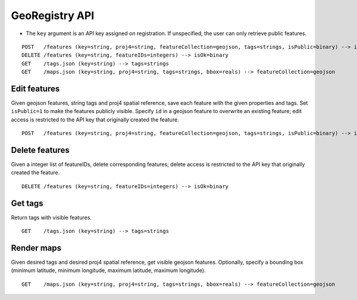 .. Add example uses of Python wrapper API
.. Add example uses of web service requests

GeoRegistry API
===============
- The ``key`` argument is an API key assigned on registration.  If unspecified, the user can only retrieve public features.
::

    POST   /features (key=string, proj4=string, featureCollection=geojson, tags=strings, isPublic=binary) --> isOk=binary, featureIDs=integers
    DELETE /features (key=string, featureIDs=integers) --> isOk=binary
    GET    /tags.json (key=string) --> tags=strings
    GET    /maps.json (key=string, proj4=string, tags=strings, bbox=reals) --> featureCollection=geojson


Edit features
-------------
Given geojson features, string tags and proj4 spatial reference, save each feature with the given properties and tags.  Set ``isPublic=1`` to make the features publicly visible.  Specify ``id`` in a geojson feature to overwrite an existing feature; edit access is restricted to the API key that originally created the feature.
::

    POST   /features (key=string, proj4=string, featureCollection=geojson, tags=strings, isPublic=binary) --> isOk=binary, featureIDs=integers


Delete features
---------------
Given a integer list of featureIDs, delete corresponding features; delete access is restricted to the API key that originally created the feature.
::

    DELETE /features (key=string, featureIDs=integers) --> isOk=binary


Get tags
--------
Return tags with visible features.
::

    GET    /tags.json (key=string) --> tags=strings


Render maps
-----------
Given desired tags and desired proj4 spatial reference, get visible geojson features.  Optionally, specify a bounding box (minimum latitude, minimum longitude, maximum latitude, maximum longitude).
::

    GET    /maps.json (key=string, proj4=string, tags=strings, bbox=reals) --> featureCollection=geojson
